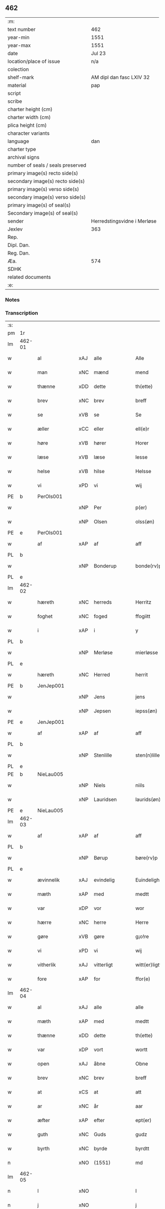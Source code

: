 ** 462

| :m:                               |                             |
| text number                       | 462                         |
| year-min                          | 1551                        |
| year-max                          | 1551                        |
| date                              | Jul 23                      |
| location/place of issue           | n/a                         |
| colection                         |                             |
| shelf-mark                        | AM dipl dan fasc LXIV 32    |
| material                          | pap                         |
| script                            |                             |
| scribe                            |                             |
| charter height (cm)               |                             |
| charter width (cm)                |                             |
| plica height (cm)                 |                             |
| character variants                |                             |
| language                          | dan                         |
| charter type                      |                             |
| archival signs                    |                             |
| number of seals / seals preserved |                             |
| primary image(s) recto side(s)    |                             |
| secondary image(s) recto side(s)  |                             |
| primary image(s) verso side(s)    |                             |
| secondary image(s) verso side(s)  |                             |
| primary image(s) of seal(s)       |                             |
| Secondary image(s) of seal(s)     |                             |
| sender                            | Herredstingsvidne i Merløse |
| Jexlev                            | 363                         |
| Rep.                              |                             |
| Dipl. Dan.                        |                             |
| Reg. Dan.                         |                             |
| Æa.                               | 574                         |
| SDHK                              |                             |
| related documents                 |                             |
| :e:                               |                             |

*** Notes


*** Transcription
| :s: |        |                |     |               |   |                     |                    |   |   |   |   |         |   |   |    |               |
| pm  | 1r     |                |     |               |   |                     |                    |   |   |   |   |         |   |   |    |               |
| lm  | 462-01 |                |     |               |   |                     |                    |   |   |   |   |         |   |   |    |               |
| w   |        | al             | xAJ | alle          |   | Alle                | Alle               |   |   |   |   | dan     |   |   |    |        462-01 |
| w   |        | man            | xNC | mænd          |   | mend                | mend               |   |   |   |   | dan     |   |   |    |        462-01 |
| w   |        | thænne         | xDD | dette         |   | th(ette)            | thꝫͤ                |   |   |   |   | dan     |   |   |    |        462-01 |
| w   |        | brev           | xNC | brev          |   | breff               | bꝛeff              |   |   |   |   | dan     |   |   |    |        462-01 |
| w   |        | se             | xVB | se            |   | Se                  | e                 |   |   |   |   | dan     |   |   |    |        462-01 |
| w   |        | æller          | xCC | eller         |   | ell(e)r             | ell̅ꝛ               |   |   |   |   | dan     |   |   |    |        462-01 |
| w   |        | høre           | xVB | hører         |   | Horer               | Hoꝛeꝛ              |   |   |   |   | dan     |   |   |    |        462-01 |
| w   |        | læse           | xVB | læse          |   | lesse               | leſſe              |   |   |   |   | dan     |   |   |    |        462-01 |
| w   |        | helse          | xVB | hilse         |   | Helsse              | Helſſe             |   |   |   |   | dan     |   |   |    |        462-01 |
| w   |        | vi             | xPD | vi            |   | wij                 | wij                |   |   |   |   | dan     |   |   |    |        462-01 |
| PE  | b      | PerOls001      |     |               |   |                     |                    |   |   |   |   |         |   |   |    |               |
| w   |        |                | xNP | Per           |   | p(er)               | p̲                  |   |   |   |   | dan     |   |   |    |        462-01 |
| w   |        |                | xNP | Olsen         |   | olss(øn)            | olſ               |   |   |   |   | dan     |   |   |    |        462-01 |
| PE  | e      | PerOls001      |     |               |   |                     |                    |   |   |   |   |         |   |   |    |               |
| w   |        | af             | xAP | af            |   | aff                 | aff                |   |   |   |   | dan     |   |   |    |        462-01 |
| PL  | b      |                |     |               |   |                     |                    |   |   |   |   |         |   |   |    |               |
| w   |        |                | xNP | Bonderup      |   | bonde(rv)p          | bondeͮp             |   |   |   |   | dan     |   |   |    |        462-01 |
| PL  | e      |                |     |               |   |                     |                    |   |   |   |   |         |   |   |    |               |
| lm  | 462-02 |                |     |               |   |                     |                    |   |   |   |   |         |   |   |    |               |
| w   |        | hæreth         | xNC | herreds       |   | Herritz             | Heꝛꝛitz            |   |   |   |   | dan     |   |   |    |        462-02 |
| w   |        | foghet         | xNC | foged         |   | ffogiitt            | ffogiitt           |   |   |   |   | dan     |   |   |    |        462-02 |
| w   |        | i              | xAP | i             |   | y                   | ÿ                  |   |   |   |   | dan     |   |   |    |        462-02 |
| PL  | b      |                |     |               |   |                     |                    |   |   |   |   |         |   |   |    |               |
| w   |        |                | xNP | Merløse       |   | mierløsse           | mieꝛløſſe          |   |   |   |   | dan     |   |   |    |        462-02 |
| PL  | e      |                |     |               |   |                     |                    |   |   |   |   |         |   |   |    |               |
| w   |        | hæreth         | xNC | Herred        |   | herrit              | heꝛꝛit             |   |   |   |   | dan     |   |   |    |        462-02 |
| PE  | b      | JenJep001      |     |               |   |                     |                    |   |   |   |   |         |   |   |    |               |
| w   |        |                | xNP | Jens          |   | jens                | jen               |   |   |   |   | dan     |   |   |    |        462-02 |
| w   |        |                | xNP | Jepsen        |   | iepss(øn)           | ıepſ              |   |   |   |   | dan     |   |   |    |        462-02 |
| PE  | e      | JenJep001      |     |               |   |                     |                    |   |   |   |   |         |   |   |    |               |
| w   |        | af             | xAP | af            |   | aff                 | aff                |   |   |   |   | dan     |   |   |    |        462-02 |
| PL  | b      |                |     |               |   |                     |                    |   |   |   |   |         |   |   |    |               |
| w   |        |                | xNP | Stenlille     |   | sten(n)lille        | ſten̅lille          |   |   |   |   | dan     |   |   |    |        462-02 |
| PL  | e      |                |     |               |   |                     |                    |   |   |   |   |         |   |   |    |               |
| PE  | b      | NieLau005      |     |               |   |                     |                    |   |   |   |   |         |   |   |    |               |
| w   |        |                | xNP | Niels         |   | niils               | niil              |   |   |   |   | dan     |   |   |    |        462-02 |
| w   |        |                | xNP | Lauridsen     |   | laurids(øn)         | laŭꝛıd            |   |   |   |   | dan     |   |   |    |        462-02 |
| PE  | e      | NieLau005      |     |               |   |                     |                    |   |   |   |   |         |   |   |    |               |
| lm  | 462-03 |                |     |               |   |                     |                    |   |   |   |   |         |   |   |    |               |
| w   |        | af             | xAP | af            |   | aff                 | aff                |   |   |   |   | dan     |   |   |    |        462-03 |
| PL  | b      |                |     |               |   |                     |                    |   |   |   |   |         |   |   |    |               |
| w   |        |                | xNP | Børup         |   | børe(rv)p           | bøꝛeͮp              |   |   |   |   | dan     |   |   |    |        462-03 |
| PL  | e      |                |     |               |   |                     |                    |   |   |   |   |         |   |   |    |               |
| w   |        | ævinnelik      | xAJ | evindelig     |   | Euindeligh          | Eŭindeligh         |   |   |   |   | dan     |   |   |    |        462-03 |
| w   |        | mæth           | xAP | med           |   | medtt               | medtt              |   |   |   |   | dan     |   |   |    |        462-03 |
| w   |        | var            | xDP | vor           |   | wor                 | woꝛ                |   |   |   |   | dan     |   |   |    |        462-03 |
| w   |        | hærre          | xNC | herre         |   | Herre               | Heꝛꝛe              |   |   |   |   | dan     |   |   |    |        462-03 |
| w   |        | gøre           | xVB | gøre          |   | g¡o!re              | goꝛe               |   |   |   |   | dan     |   |   |    |        462-03 |
| w   |        | vi             | xPD | vi            |   | wij                 | wij                |   |   |   |   | dan     |   |   |    |        462-03 |
| w   |        | vitherlik      | xAJ | vitterligt    |   | witt(er)ligtt       | wıttlıgtt         |   |   |   |   | dan     |   |   |    |        462-03 |
| w   |        | fore           | xAP | for           |   | ffor(e)             | ffoꝛ              |   |   |   |   | dan     |   |   |    |        462-03 |
| lm  | 462-04 |                |     |               |   |                     |                    |   |   |   |   |         |   |   |    |               |
| w   |        | al             | xAJ | alle          |   | alle                | alle               |   |   |   |   | dan     |   |   |    |        462-04 |
| w   |        | mæth           | xAP | med           |   | medtt               | medtt              |   |   |   |   | dan     |   |   |    |        462-04 |
| w   |        | thænne         | xDD | dette         |   | th(ette)            | thꝫͤ                |   |   |   |   | dan     |   |   |    |        462-04 |
| w   |        | var            | xDP | vort          |   | wortt               | woꝛtt              |   |   |   |   | dan     |   |   |    |        462-04 |
| w   |        | open           | xAJ | åbne          |   | Obne                | Obne               |   |   |   |   | dan     |   |   |    |        462-04 |
| w   |        | brev           | xNC | brev          |   | breff               | bꝛeff              |   |   |   |   | dan     |   |   |    |        462-04 |
| w   |        | at             | xCS | at            |   | att                 | att                |   |   |   |   | dan     |   |   |    |        462-04 |
| w   |        | ar             | xNC | år            |   | aar                 | aaꝛ                |   |   |   |   | dan     |   |   |    |        462-04 |
| w   |        | æfter          | xAP | efter         |   | ept(er)             | ept               |   |   |   |   | dan     |   |   |    |        462-04 |
| w   |        | guth           | xNC | Guds          |   | gudz                | gŭdz               |   |   |   |   | dan     |   |   |    |        462-04 |
| w   |        | byrth          | xNC | byrde         |   | byrdtt              | bÿꝛdtt             |   |   |   |   | dan     |   |   |    |        462-04 |
| n   |        |                | xNO | (1551)        |   | md                  | md                 |   |   |   |   | dan     |   |   |    |        462-04 |
| lm  | 462-05 |                |     |               |   |                     |                    |   |   |   |   |         |   |   |    |               |
| n   |        | l              | xNO |               |   | l                   | l                  |   |   |   |   | dan     |   |   |    |        462-05 |
| n   |        | j              | xNO |               |   | j                   | j                  |   |   |   |   | dan     |   |   |    |        462-05 |
| w   |        | thæn           | xAT | den           |   | thenn(n)            | thenn̅              |   |   |   |   | dan     |   |   |    |        462-05 |
| w   |        | thorsdagh      | xNC | torsdag       |   | tors dag            | toꝛ dag           |   |   |   |   | dan     |   |   |    |        462-05 |
| w   |        | næst           | xAV | næst          |   | nest                | neſt               |   |   |   |   | dan     |   |   |    |        462-05 |
| w   |        | æfter          | xAP | efter         |   | ept(er)             | ept               |   |   |   |   | dan     |   |   |    |        462-05 |
| w   |        |                | xNP | Maria         |   | maria               | maꝛia              |   |   |   |   | lat/dan |   |   |    |        462-05 |
| w   |        |                | xNP | Magdelena     |   | magdalena           | magdalena          |   |   |   |   | lat/dan |   |   |    |        462-05 |
| w   |        | dagh           | xNC | dag           |   | dagh                | dagh               |   |   |   |   | dan     |   |   |    |        462-05 |
| w   |        | være           | xVB | var           |   | wor                 | woꝛ                |   |   |   |   | dan     |   |   |    |        462-05 |
| w   |        | skikke         | xVB | skikket       |   | skicked             | ſkıcked            |   |   |   |   | dan     |   |   |    |        462-05 |
| lm  | 462-06 |                |     |               |   |                     |                    |   |   |   |   |         |   |   |    |               |
| w   |        | fore           | xAP | for           |   | ffor(e)             | ffoꝛ              |   |   |   |   | dan     |   |   |    |        462-06 |
| w   |        | vi             | xPD | os            |   | os                  | o                 |   |   |   |   | dan     |   |   |    |        462-06 |
| w   |        | ok             | xCC | og            |   | och                 | och                |   |   |   |   | dan     |   |   |    |        462-06 |
| w   |        | mang           | xAJ | mange         |   | manghe              | manghe             |   |   |   |   | dan     |   |   |    |        462-06 |
| w   |        | dandeman       | xNC | dannemænd     |   | da(n)ne mendtt      | da̅ne mendtt        |   |   |   |   | dan     |   |   |    |        462-06 |
| w   |        | flere          | xAJ | flere         |   | ffler(e)            | ffleꝛ             |   |   |   |   | dan     |   |   |    |        462-06 |
| w   |        | upa            | xAP | på            |   | paa                 | paa                |   |   |   |   | dan     |   |   |    |        462-06 |
| w   |        | fornævnd       | xAJ | fornævnte     |   | ffor(nefnde)        | ffoꝛᷠͤ               |   |   |   |   | dan     |   |   |    |        462-06 |
| w   |        | thing          | xNC | ting          |   | tingh               | tingh              |   |   |   |   | dan     |   |   |    |        462-06 |
| w   |        | beskethen      | xAJ | beskeden      |   | ⸠besken(n)⸡         | ⸠beſken̅⸡           |   |   |   |   | dan     |   |   |    |        462-06 |
| lm  | 462-07 |                |     |               |   |                     |                    |   |   |   |   |         |   |   |    |               |
| w   |        | vælfornumstigh | xAJ | velfornumstig |   | wæll⸠0⸡ffornumstigh | wæll⸠0⸡ffornŭmﬅigh |   |   |   |   | dan     |   |   |    |        462-07 |
| w   |        | sven           | xNC | svend         |   | Sue⟨n⟩dtt           | ue⟨n⟩dtt          |   |   |   |   | dan     |   |   |    |        462-07 |
| PE  | b      | BenFyn001      |     |               |   |                     |                    |   |   |   |   |         |   |   |    |               |
| w   |        |                | xNP | Bent          |   | bentt               | bentt              |   |   |   |   | dan     |   |   |    |        462-07 |
| w   |        |                | xNP | Fynbo         |   | ffønboo             | ffønboo            |   |   |   |   | dan     |   |   |    |        462-07 |
| PE  | e      | BenFyn001      |     |               |   |                     |                    |   |   |   |   |         |   |   |    |               |
| w   |        | foghet         | xNC | foged         |   | ffoghitt            | ffoghitt           |   |   |   |   | dan     |   |   |    |        462-07 |
| w   |        | til            | xAP | til           |   | till                | till               |   |   |   |   | dan     |   |   |    |        462-07 |
| w   |        |                | xNP | Clara         |   | klar(e)             | klaꝛ              |   |   |   |   | dan     |   |   |    |        462-07 |
| lm  | 462-08 |                |     |               |   |                     |                    |   |   |   |   |         |   |   |    |               |
| w   |        | kloster        | xNC | kloster       |   | klost(er)           | kloſt             |   |   |   |   | dan     |   |   |    |        462-08 |
| w   |        | i              | xAP | i             |   | y                   | ÿ                  |   |   |   |   | dan     |   |   |    |        462-08 |
| PL  | b      |                |     |               |   |                     |                    |   |   |   |   |         |   |   |    |               |
| w   |        |                | xNP | Roskilde      |   | Roskiille           | Roſkiille          |   |   |   |   | dan     |   |   |    |        462-08 |
| PL  | e      |                |     |               |   |                     |                    |   |   |   |   |         |   |   |    |               |
| w   |        | innen          | xAP | inden         |   | inden(n)            | inden̅              |   |   |   |   | dan     |   |   |    |        462-08 |
| w   |        | thing          | xNC | tinge         |   | Tinghe              | Tinghe             |   |   |   |   | dan     |   |   |    |        462-08 |
| w   |        | ok             | xCC | og            |   | ⸠och⸡               | ⸠och⸡              |   |   |   |   | dan     |   |   |    |        462-08 |
| w   |        | mæth           | xAP | med           |   | medtt               | medtt              |   |   |   |   | dan     |   |   |    |        462-08 |
| w   |        | thænne         | xDD | disse         |   | thesse              | theſſe             |   |   |   |   | dan     |   |   |    |        462-08 |
| w   |        | æfterskrive    | xVB | efterskrevne  |   | ept(erscreffne)     | eptᷠͤ               |   |   |   |   | dan     |   |   |    |        462-08 |
| w   |        | vitne          | xVB | vidne         |   | widne               | wıdne              |   |   |   |   | dan     |   |   |    |        462-08 |
| lm  | 462-09 |                |     |               |   |                     |                    |   |   |   |   |         |   |   |    |               |
| w   |        | sum            | xRP | som           |   | Som(m)              | om̅                |   |   |   |   | dan     |   |   |    |        462-09 |
| w   |        | være           | xVB | var           |   | wor                 | woꝛ                |   |   |   |   | dan     |   |   |    |        462-09 |
| w   |        | fyrst          | xAJ | først         |   | først               | føꝛſt              |   |   |   |   | dan     |   |   |    |        462-09 |
| w   |        | beskethen      | xAJ | beskeden      |   | beskenn(n)          | beſkenn̅            |   |   |   |   | dan     |   |   |    |        462-09 |
| w   |        | man            | xNC | mand          |   | mand                | mand               |   |   |   |   | dan     |   |   |    |        462-09 |
| PE  | b      | OluKle001      |     |               |   |                     |                    |   |   |   |   |         |   |   |    |               |
| w   |        |                | xNP | Oluf          |   | oluff               | oluff              |   |   |   |   | dan     |   |   |    |        462-09 |
| w   |        |                | xNP | Klementsen    |   | klemedttss(øn)      | klemedttſ         |   |   |   |   | dan     |   |   |    |        462-09 |
| PE  | e      | OluKle001      |     |               |   |                     |                    |   |   |   |   |         |   |   |    |               |
| w   |        | i              | xAP | i             |   | y                   | ÿ                  |   |   |   |   | dan     |   |   |    |        462-09 |
| PL  | b      |                |     |               |   |                     |                    |   |   |   |   |         |   |   |    |               |
| w   |        |                | xNP | Hillerup      |   | Hille(rv)p          | Hilleͮp             |   |   |   |   | dan     |   |   |    |        462-09 |
| PL  | e      |                |     |               |   |                     |                    |   |   |   |   |         |   |   |    |               |
| lm  | 462-10 |                |     |               |   |                     |                    |   |   |   |   |         |   |   |    |               |
| w   |        | fram           | xAV | frm           |   | ffrem(m)            | ffꝛem̅              |   |   |   |   | dan     |   |   |    |        462-10 |
| w   |        | gange          | xVB | gik           |   | gick                | gick               |   |   |   |   | dan     |   |   |    |        462-10 |
| w   |        | upa            | xAP | på            |   | paa                 | paa                |   |   |   |   | dan     |   |   |    |        462-10 |
| PL  | b      |                |     |               |   |                     |                    |   |   |   |   |         |   |   |    |               |
| w   |        |                | xNP | Merløse       |   | mierløsse           | mieꝛløe           |   |   |   |   | dan     |   |   |    |        462-10 |
| PL  | e      |                |     |               |   |                     |                    |   |   |   |   |         |   |   |    |               |
| w   |        | hæreth         | xNC | herreds       |   | herritz             | heꝛꝛitz            |   |   |   |   | dan     |   |   |    |        462-10 |
| w   |        | thing          | xNC | ting          |   | Tingh               | Tingh              |   |   |   |   | dan     |   |   |    |        462-10 |
| w   |        | ok             | xCC | og            |   | och                 | och                |   |   |   |   | dan     |   |   |    |        462-10 |
| w   |        | bithje         | xVB | bad           |   | badet               | badet              |   |   |   |   | dan     |   |   |    |        462-10 |
| w   |        | sik            | xPD | sig           |   | ßigh                | ßigh               |   |   |   |   | dan     |   |   |    |        462-10 |
| w   |        | guth           | xNC | Gud           |   | gudtt               | gŭdtt              |   |   |   |   | dan     |   |   |    |        462-10 |
| w   |        | til            | xAP | til           |   | till                | till               |   |   |   |   | dan     |   |   |    |        462-10 |
| lm  | 462-11 |                |     |               |   |                     |                    |   |   |   |   |         |   |   |    |               |
| w   |        | hjalp          | xNC | hjælpe        |   | Hielpe              | Hielpe             |   |   |   |   | dan     |   |   |    |        462-11 |
| w   |        | ok             | xCC | og            |   | och                 | och                |   |   |   |   | dan     |   |   |    |        462-11 |
| w   |        | hul            | xAJ | huld          |   | Huldtt              | Hŭldtt             |   |   |   |   | dan     |   |   |    |        462-11 |
| w   |        | at             | xIM | at            |   | att                 | att                |   |   |   |   | dan     |   |   |    |        462-11 |
| w   |        | varthe         | xVB | vorde         |   | worde               | woꝛde              |   |   |   |   | dan     |   |   |    |        462-11 |
| w   |        | at             | xIM | at            |   | att                 | att                |   |   |   |   | dan     |   |   |    |        462-11 |
| w   |        | han            | xPD | ham           |   | Hanom(m)            | Hanom̅              |   |   |   |   | dan     |   |   |    |        462-11 |
| w   |        | minne          | xVB | mindes        |   | mint(is)            | mintꝭ              |   |   |   |   | dan     |   |   |    |        462-11 |
| w   |        | i              | xAP | i             |   | y                   | ÿ                  |   |   |   |   | dan     |   |   |    |        462-11 |
| w   |        | ful            | xAJ | fulde         |   | ffulde              | ffŭlde             |   |   |   |   | dan     |   |   |    |        462-11 |
| n   |        |                | xNA | 32            |   | xxxvj               | xxxvj              |   |   |   |   | dan     |   |   |    |        462-11 |
| lm  | 462-12 |                |     |               |   |                     |                    |   |   |   |   |         |   |   |    |               |
| w   |        | ar             | xNC | år            |   | aar                 | aaꝛ                |   |   |   |   | dan     |   |   |    |        462-12 |
| w   |        | thæn           | xPD | de            |   | thhe                | thhe               |   |   |   |   | dan     |   |   |    |        462-12 |
| w   |        | hogge          | xVB | hugge         |   | Hugghe              | Hŭgghe             |   |   |   |   | dan     |   |   |    |        462-12 |
| w   |        | upa            | xAP | på            |   | paa                 | paa                |   |   |   |   | dan     |   |   |    |        462-12 |
| PL  | b      |                |     |               |   |                     |                    |   |   |   |   |         |   |   |    |               |
| w   |        |                | xNP | Spåne         |   | spanne              | ſpanne             |   |   |   |   | dan     |   |   |    |        462-12 |
| w   |        |                | xNP | Bjerg         |   | byergh              | byeꝛgh             |   |   |   |   | dan     |   |   |    |        462-12 |
| PL  | e      |                |     |               |   |                     |                    |   |   |   |   |         |   |   |    |               |
| w   |        | ok             | xCC | og            |   | och                 | och                |   |   |   |   | dan     |   |   |    |        462-12 |
| PL  | b      |                |     |               |   |                     |                    |   |   |   |   |         |   |   |    |               |
| w   |        |                | xNP | Spåne         |   | spanne              | ſpanne             |   |   |   |   | dan     |   |   |    |        462-12 |
| w   |        |                | xNP | Bjergs        |   | berg(is)            | beꝛgꝭ              |   |   |   |   | dan     |   |   |    |        462-12 |
| w   |        | fang           | xNC | fang          |   | ffangh              | ffangh             |   |   |   |   | dan     |   |   |    |        462-12 |
| PL  | e      |                |     |               |   |                     |                    |   |   |   |   |         |   |   |    |               |
| w   |        | til            | xAP | til           |   | till                | till               |   |   |   |   | dan     |   |   |    |        462-12 |
| lm  | 462-13 |                |     |               |   |                     |                    |   |   |   |   |         |   |   |    |               |
| PL  | b      |                |     |               |   |                     |                    |   |   |   |   |         |   |   |    |               |
| w   |        |                | xNP | Mølle         |   | mølle               | mølle              |   |   |   |   | dan     |   |   |    |        462-13 |
| w   |        |                | xNP | Borup         |   | borup               | boꝛŭp              |   |   |   |   | dan     |   |   |    |        462-13 |
| PL  | e      |                |     |               |   |                     |                    |   |   |   |   |         |   |   |    |               |
| w   |        | ok             | xCC | og            |   | och                 | och                |   |   |   |   | dan     |   |   |    |        462-13 |
| w   |        | upa            | xAP | på            |   | paa                 | paa                |   |   |   |   | dan     |   |   |    |        462-13 |
| PL  | b      |                |     |               |   |                     |                    |   |   |   |   |         |   |   |    |               |
| w   |        |                | xNP | Nolle         |   | nolle               | nolle              |   |   |   |   | dan     |   |   |    |        462-13 |
| w   |        |                | xNP | Tocke jorder  |   | Tocke iorder        | Tocke ıoꝛdeꝛ       |   |   |   |   | dan     |   |   |    |        462-13 |
| PL  | e      |                |     |               |   |                     |                    |   |   |   |   |         |   |   |    |               |
| w   |        | thær           | xAV | der           |   | th(er)              | th                |   |   |   |   | dan     |   |   |    |        462-13 |
| w   |        | um             | xAV | om            |   | om(m)               | om̅                 |   |   |   |   | dan     |   |   |    |        462-13 |
| w   |        | kring          | xAV | kring         |   | kryngh              | kꝛÿngh             |   |   |   |   | dan     |   |   |    |        462-13 |
| w   |        | ok             | xCC | og            |   | och                 | och                |   |   |   |   | dan     |   |   |    |        462-13 |
| w   |        | ænge           | xPD | ingen         |   | i(n)nghe            | ı̅nghe              |   |   |   |   | dan     |   |   |    |        462-13 |
| lm  | 462-14 |                |     |               |   |                     |                    |   |   |   |   |         |   |   |    |               |
| w   |        | formene        | xVB | formente      |   | fformenthe          | ffoꝛmenthe         |   |   |   |   | dan     |   |   |    |        462-14 |
| w   |        | thæn           | xPD | dem           |   | thennom(m)          | thennom̅            |   |   |   |   | dan     |   |   |    |        462-14 |
| w   |        | thær           | xAV | der           |   | th(er)              | th                |   |   |   |   | dan     |   |   |    |        462-14 |
| w   |        | at             | xIM | at            |   | att                 | att                |   |   |   |   | dan     |   |   |    |        462-14 |
| w   |        | hogge          | xVB | hugge         |   | Hugghe              | Hŭgghe             |   |   |   |   | dan     |   |   |    |        462-14 |
| w   |        | mæthen         | xCC | men           |   | menn(n)             | menn̅               |   |   |   |   | dan     |   |   |    |        462-14 |
| w   |        | hælder         | xAV | heller        |   | Heller              | Helleꝛ             |   |   |   |   | dan     |   |   |    |        462-14 |
| w   |        | thæn           | xPD | de            |   | the                 | the                |   |   |   |   | dan     |   |   |    |        462-14 |
| w   |        | hogge          | xVB | hugge         |   | Hugghe              | Hŭgghe             |   |   |   |   | dan     |   |   |    |        462-14 |
| w   |        | thæn           | xPD | det           |   | th(et)              | thꝫ                |   |   |   |   | dan     |   |   |    |        462-14 |
| lm  | 462-15 |                |     |               |   |                     |                    |   |   |   |   |         |   |   |    |               |
| w   |        | mæth           | xAP | med           |   | m(et)               | mꝫ                 |   |   |   |   | dan     |   |   |    |        462-15 |
| w   |        | ræt            | xNC | rette         |   | rette               | ꝛette              |   |   |   |   | dan     |   |   |    |        462-15 |
| w   |        | æller          | xCC | eller         |   | ell(e)r             | ell̅ꝛ               |   |   |   |   | dan     |   |   |    |        462-15 |
| w   |        | uræt           | xNC | urette        |   | wrette              | wrette             |   |   |   |   | dan     |   |   |    |        462-15 |
| w   |        | thær           | xAV | der           |   | th(er)              | th                |   |   |   |   | dan     |   |   |    |        462-15 |
| w   |        | vite           | xVB | vide          |   | wide                | wide               |   |   |   |   | dan     |   |   |    |        462-15 |
| w   |        | han            | xPD | han           |   | ha(n)               | ha̅                 |   |   |   |   | dan     |   |   |    |        462-15 |
| w   |        | ænge           | xPD | intet         |   | inth(et)            | inthꝫ              |   |   |   |   | dan     |   |   |    |        462-15 |
| w   |        | af             | xAV | af            |   | aff                 | aff                |   |   |   |   | dan     |   |   |    |        462-15 |
| w   |        | ok             | xCC | og            |   | och                 | och                |   |   |   |   | dan     |   |   |    |        462-15 |
| w   |        | tha            | xAV | da            |   | da                  | da                 |   |   |   |   | dan     |   |   |    |        462-15 |
| w   |        | sæghje         | xVB | sagde         |   | sagde               | ſagde              |   |   |   |   | dan     |   |   |    |        462-15 |
| w   |        | fornævnd       | xAJ | fornævnte     |   | for(nefnde)         | foꝛͩͤ                |   |   |   |   | dan     |   |   |    |        462-15 |
| PE  | b      | OluKle001      |     |               |   |                     |                    |   |   |   |   |         |   |   |    |               |
| w   |        |                | xNP | Oluf          |   | oluff               | oluff              |   |   |   |   | dan     |   |   |    |        462-15 |
| lm  | 462-16 |                |     |               |   |                     |                    |   |   |   |   |         |   |   |    |               |
| w   |        |                | xNP | Klemmentsen   |   | klemedss(øn)        | klemedſ           |   |   |   |   | dan     |   |   |    |        462-16 |
| PE  | e      | OluKle001      |     |               |   |                     |                    |   |   |   |   |         |   |   |    |               |
| w   |        | at             | xCS | at            |   | att                 | att                |   |   |   |   | dan     |   |   |    |        462-16 |
| w   |        | hand           | xNC | han           |   | Hand                | Hand               |   |   |   |   | dan     |   |   |    |        462-16 |
| w   |        | vite           | xVB | vidste        |   | wiste               | wiſte              |   |   |   |   | dan     |   |   |    |        462-16 |
| w   |        | ænge           | xPD | intet         |   | inthed              | ınthed             |   |   |   |   | dan     |   |   |    |        462-16 |
| w   |        | af             | xAP | af            |   | aff                 | aff                |   |   |   |   | dan     |   |   |    |        462-16 |
| w   |        | mylne          | xNC | mølle         |   | mølle               | mølle              |   |   |   |   | dan     |   |   |    |        462-16 |
| w   |        | ænge           | xPD | engen         |   | Eenghen(n)          | Eenghen̅            |   |   |   |   | dan     |   |   |    |        462-16 |
| w   |        | at             | xCS | at            |   | att                 | att                |   |   |   |   | dan     |   |   |    |        462-16 |
| w   |        | sæghje         | xVB | sige          |   | ssiie               | iie               |   |   |   |   | dan     |   |   |    |        462-16 |
| lm  | 462-17 |                |     |               |   |                     |                    |   |   |   |   |         |   |   |    |               |
| w   |        | thær           | xAV | der           |   | dær                 | dæꝛ                |   |   |   |   | dan     |   |   |    |        462-17 |
| w   |        | næst           | xAV | næst          |   | nest                | neſt               |   |   |   |   | dan     |   |   |    |        462-17 |
| w   |        | fram           | xAV | frem          |   | ffrem(m)            | ffꝛem̅              |   |   |   |   | dan     |   |   |    |        462-17 |
| w   |        | gange          | xVB | gik           |   | gick                | gick               |   |   |   |   | dan     |   |   |    |        462-17 |
| w   |        | beskethen      | xAJ | beskeden      |   | besken(n)           | beſken̅             |   |   |   |   | dan     |   |   |    |        462-17 |
| w   |        | man            | xNC | mand          |   | mandtt              | mandtt             |   |   |   |   | dan     |   |   |    |        462-17 |
| PE  | b      | HenNie001      |     |               |   |                     |                    |   |   |   |   |         |   |   |    |               |
| w   |        |                | xNP | Henning       |   | heni(n)gh           | heni̅gh             |   |   |   |   | dan     |   |   |    |        462-17 |
| w   |        |                | xNP | Nielsen       |   | nielss(øn)          | nielſ             |   |   |   |   | dan     |   |   |    |        462-17 |
| PE  | e      | HenNie001      |     |               |   |                     |                    |   |   |   |   |         |   |   |    |               |
| w   |        | af             | xAP | af            |   | aff                 | aff                |   |   |   |   | dan     |   |   |    |        462-17 |
| PL  | b      |                |     |               |   |                     |                    |   |   |   |   |         |   |   |    |               |
| w   |        |                | xNP | Ågerup        |   | aage(rv)p           | aageͮp              |   |   |   |   | dan     |   |   |    |        462-17 |
| PL  | e      |                |     |               |   |                     |                    |   |   |   |   |         |   |   |    |               |
| lm  | 462-18 |                |     |               |   |                     |                    |   |   |   |   |         |   |   |    |               |
| w   |        | ok             | xCC | og            |   | och                 | och                |   |   |   |   | dan     |   |   |    |        462-18 |
| w   |        | bithje         | xVB | bad           |   | bad                 | bad                |   |   |   |   | dan     |   |   |    |        462-18 |
| w   |        | sik            | xPD | sig           |   | ßiigh               | ßiigh              |   |   |   |   | dan     |   |   |    |        462-18 |
| w   |        | guth           | xNC | Gud           |   | gudtt               | gŭdtt              |   |   |   |   | dan     |   |   |    |        462-18 |
| w   |        | til            | xAP | til           |   | Till                | Till               |   |   |   |   | dan     |   |   |    |        462-18 |
| w   |        | hjalp          | xNC | hjælpe        |   | Hielpe              | Hielpe             |   |   |   |   | dan     |   |   |    |        462-18 |
| w   |        | ok             | xCC | og            |   | och                 | och                |   |   |   |   | dan     |   |   |    |        462-18 |
| w   |        | hul            | xAJ | huldt         |   | Hulldtt             | Hŭlldtt            |   |   |   |   | dan     |   |   |    |        462-18 |
| w   |        | at             | xIM | at            |   | att                 | att                |   |   |   |   | dan     |   |   |    |        462-18 |
| w   |        | varthe         | xVB | vorde         |   | worde               | woꝛde              |   |   |   |   | dan     |   |   |    |        462-18 |
| w   |        | at             | xIM | at            |   | att                 | att                |   |   |   |   | dan     |   |   |    |        462-18 |
| lm  | 462-19 |                |     |               |   |                     |                    |   |   |   |   |         |   |   |    |               |
| w   |        | han            | xPD | ham           |   | ha(m)               | haͫ                 |   |   |   |   | dan     |   |   |    |        462-19 |
| w   |        | minne          | xVB | mindes        |   | mint(is)            | mintꝭ              |   |   |   |   | dan     |   |   |    |        462-19 |
| w   |        | i              | xAP | i             |   | y                   | ÿ                  |   |   |   |   | dan     |   |   |    |        462-19 |
| w   |        | ful            | xAJ | fulde         |   | ffulldhe            | ffŭlldhe           |   |   |   |   | dan     |   |   |    |        462-19 |
| n   |        |                | xNA | 25            |   | xxv                 | xxv                |   |   |   |   | dan     |   |   |    |        462-19 |
| w   |        | ar             | xNC | år            |   | aar                 | aaꝛ                |   |   |   |   | dan     |   |   |    |        462-19 |
| w   |        | sithen         | xAV | siden         |   | ßydhen(n)           | ßydhen̅             |   |   |   |   | dan     |   |   |    |        462-19 |
| w   |        | thær           | xAV | der           |   | der                 | deꝛ                |   |   |   |   | dan     |   |   |    |        462-19 |
| w   |        | han            | xPD | han           |   | Hand                | Hand               |   |   |   |   | dan     |   |   |    |        462-19 |
| w   |        | bo             | xVB | både          |   | bode                | bode               |   |   |   |   | dan     |   |   |    |        462-19 |
| w   |        | i              | xAP | i             |   | y                   | ÿ                  |   |   |   |   | dan     |   |   |    |        462-19 |
| w   |        | fornævnd       | xAJ | fornævnte     |   | ffor(nefnde)        | ffoꝛͩͤ               |   |   |   |   | dan     |   |   |    |        462-19 |
| PL  | b      |                |     |               |   |                     |                    |   |   |   |   |         |   |   |    |               |
| w   |        |                | xNP | Mølle         |   | mølle               | mølle              |   |   |   |   | dan     |   |   |    |        462-19 |
| lm  | 462-20 |                |     |               |   |                     |                    |   |   |   |   |         |   |   |    |               |
| w   |        |                | xNP | Borup         |   | borrup              | boꝛꝛŭp             |   |   |   |   | dan     |   |   |    |        462-20 |
| PL  | e      |                |     |               |   |                     |                    |   |   |   |   |         |   |   |    |               |
| w   |        | tha            | xAV | da            |   | da                  | da                 |   |   |   |   | dan     |   |   |    |        462-20 |
| w   |        | hogge          | xVB | hugge         |   | hugghe              | hugghe             |   |   |   |   | dan     |   |   |    |        462-20 |
| w   |        | thæn           | xPD | de            |   | de                  | de                 |   |   |   |   | dan     |   |   |    |        462-20 |
| w   |        | upa            | xAP | på            |   | paa                 | paa                |   |   |   |   | dan     |   |   |    |        462-20 |
| PL  | b      |                |     |               |   |                     |                    |   |   |   |   |         |   |   |    |               |
| w   |        |                | xNP | Spån          |   | ßpaane              | ßpaane             |   |   |   |   | dan     |   |   |    |        462-20 |
| w   |        |                | xNP | Bjerg         |   | biergh              | bieꝛgh             |   |   |   |   | dan     |   |   |    |        462-20 |
| PL  | e      |                |     |               |   |                     |                    |   |   |   |   |         |   |   |    |               |
| w   |        | ok             | xCC | og            |   | och                 | och                |   |   |   |   | dan     |   |   |    |        462-20 |
| PL  | b      |                |     |               |   |                     |                    |   |   |   |   |         |   |   |    |               |
| w   |        |                | xNP | Spåne         |   | spaa(n)ne           | ſpaa̅ne             |   |   |   |   | dan     |   |   |    |        462-20 |
| w   |        |                | xNP | Bjergs        |   | byerg(is)           | byeꝛgꝭ             |   |   |   |   | dan     |   |   |    |        462-20 |
| w   |        | fang           | xNC | fang          |   | ffaangh             | ffaangh            |   |   |   |   | dan     |   |   |    |        462-20 |
| PL  | e      |                |     |               |   |                     |                    |   |   |   |   |         |   |   |    |               |
| lm  | 462-21 |                |     |               |   |                     |                    |   |   |   |   |         |   |   |    |               |
| w   |        | ok             | xCC | og            |   | och                 | och                |   |   |   |   | dan     |   |   |    |        462-21 |
| w   |        | ække           | xPD | ikke          |   | icke                | ıcke               |   |   |   |   | dan     |   |   |    |        462-21 |
| w   |        | vith           | xAJ | videre        |   | vider(e)            | videꝛ             |   |   |   |   | dan     |   |   |    |        462-21 |
| w   |        | upa            | xAP | på            |   | paa                 | paa                |   |   |   |   | dan     |   |   |    |        462-21 |
| w   |        | thænne         | xDD | disse         |   | thesse              | thee              |   |   |   |   | dan     |   |   |    |        462-21 |
| w   |        | fornævnd       | xAJ | fornævnte     |   | ffor(nefnde)        | ffoꝛᷠͤ               |   |   |   |   | dan     |   |   |    |        462-21 |
| w   |        | orth           | xNC | ord           |   | ordtt               | oꝛdtt              |   |   |   |   | dan     |   |   |    |        462-21 |
| w   |        | ok             | xCC | og            |   | och                 | och                |   |   |   |   | dan     |   |   |    |        462-21 |
| w   |        | artikel        | xNC | artikel       |   | arteckel            | aꝛteckel           |   |   |   |   | dan     |   |   |    |        462-21 |
| w   |        | bithje         | xVB | bedes         |   | bed(is)             | be                |   |   |   |   | dan     |   |   |    |        462-21 |
| w   |        | ok             | xCC | og            |   | och                 | och                |   |   |   |   | dan     |   |   |    |        462-21 |
| w   |        | fa             | xVB | fik           |   | ffick               | ffıck              |   |   |   |   | dan     |   |   | =  |        462-21 |
| w   |        | fornævnd       | xAJ | fornævnte     |   | for(nefnde)         | foꝛᷠͤ                |   |   |   |   | dan     |   |   | == |        462-21 |
| lm  | 462-22 |                |     |               |   |                     |                    |   |   |   |   |         |   |   |    |               |
| PE  | b      | BenFyn001      |     |               |   |                     |                    |   |   |   |   |         |   |   |    |               |
| w   |        |                | xNP | Bent          |   | bentt               | bentt              |   |   |   |   | dan     |   |   |    |        462-22 |
| w   |        |                | xNP | Fynbo         |   | ffønboo             | ffønboo            |   |   |   |   | dan     |   |   |    |        462-22 |
| PE  | e      | BenFyn001      |     |               |   |                     |                    |   |   |   |   |         |   |   |    |               |
| w   |        | en             | xAT | et            |   | Ett                 | Ett                |   |   |   |   | dan     |   |   |    |        462-22 |
| w   |        | uvildigh       | xAJ | uvildigt      |   | wuilligtt           | ŭillıgtt          |   |   |   |   | dan     |   |   |    |        462-22 |
| w   |        | thing          | xNC | tings         |   | Tingh(is)           | Tınghꝭ             |   |   |   |   | dan     |   |   |    |        462-22 |
| w   |        | vitne          | xNC | vidne         |   | windne              | windne             |   |   |   |   | dan     |   |   |    |        462-22 |
| w   |        | af             | xAP | af            |   | aff                 | aff                |   |   |   |   | dan     |   |   |    |        462-22 |
| n   |        |                | xNA | 12            |   | xij                 | xij                |   |   |   |   | dan     |   |   |    |        462-22 |
| w   |        | logh+fast      | xAJ | lovfaste      |   | louffaste           | loŭffaſte          |   |   |   |   | dan     |   |   |    |        462-22 |
| lm  | 462-23 |                |     |               |   |                     |                    |   |   |   |   |         |   |   |    |               |
| w   |        | dandeman       | xNC | dannemænd     |   | dann(n)e mend       | dann̅e mend         |   |   |   |   | dan     |   |   |    |        462-23 |
| w   |        | tha            | xAV | da            |   | da                  | da                 |   |   |   |   | dan     |   |   |    |        462-23 |
| w   |        | til            | xAP | til           |   | till                | till               |   |   |   |   | dan     |   |   |    |        462-23 |
| w   |        | mæle           | xVB | mæltes        |   | melt(is)            | meltꝭ              |   |   |   |   | dan     |   |   |    |        462-23 |
| w   |        | beskethen      | xAJ | beskeden      |   | beskenn(n)          | beſkenn̅            |   |   |   |   | dan     |   |   |    |        462-23 |
| w   |        | man            | xNC | mand          |   | mandtt              | mandtt             |   |   |   |   | dan     |   |   |    |        462-23 |
| PE  | b      | LarNie003      |     |               |   |                     |                    |   |   |   |   |         |   |   |    |               |
| w   |        |                | xNP | Lasse         |   | lasse               | laſſe              |   |   |   |   | dan     |   |   |    |        462-23 |
| w   |        |                | xNP | Nielsen       |   | nielss(øn)          | nıelſ             |   |   |   |   | dan     |   |   |    |        462-23 |
| PE  | e      | LarNie003      |     |               |   |                     |                    |   |   |   |   |         |   |   |    |               |
| w   |        | af             | xAP | af            |   | aff                 | aff                |   |   |   |   | dan     |   |   |    |        462-23 |
| PL  | b      |                |     |               |   |                     |                    |   |   |   |   |         |   |   |    |               |
| w   |        |                | xNP | Igelsø        |   | ey¦elssø            | eÿ¦elø            |   |   |   |   | dan     |   |   |    | 462-23—462-24 |
| PL  | e      |                |     |               |   |                     |                    |   |   |   |   |         |   |   |    |               |
| w   |        | til            | xAP | til           |   | till                | till               |   |   |   |   | dan     |   |   |    |        462-24 |
| w   |        | sik            | xPD | sig           |   | Sigh                | igh               |   |   |   |   | dan     |   |   |    |        462-24 |
| w   |        | at             | xIM | at            |   | att                 | att                |   |   |   |   | dan     |   |   |    |        462-24 |
| w   |        | take           | xVB | tag           |   | tagh                | tagh               |   |   |   |   | dan     |   |   |    |        462-24 |
| n   |        |                | xNA | 12            |   | xj                  | xj                 |   |   |   |   | dan     |   |   |    |        462-24 |
| w   |        | dandeman       | xNC | dannemænd     |   | da(n)ne me[ndtt]    | da̅ne me[ndtt]      |   |   |   |   | dan     |   |   |    |        462-24 |
| w   |        | ut             | xAV | ud            |   | [w]dtt              | [w]dtt             |   |   |   |   | dan     |   |   |    |        462-24 |
| w   |        | at             | xIM | at            |   | att                 | att                |   |   |   |   | dan     |   |   |    |        462-24 |
| w   |        | gange          | xVB | gå            |   | gaa                 | gaa                |   |   |   |   | dan     |   |   |    |        462-24 |
| lm  | 462-25 |                |     |               |   |                     |                    |   |   |   |   |         |   |   |    |               |
| w   |        | tha            | xAV | da            |   | ⸠da⸡                | ⸠da⸡               |   |   |   |   | dan     |   |   |    |        462-25 |
| w   |        | ok             | xCC | og            |   | och                 | och                |   |   |   |   | dan     |   |   |    |        462-25 |
| w   |        | vitne          | xVB | vidne         |   | widne               | widne              |   |   |   |   | dan     |   |   |    |        462-25 |
| w   |        | thær           | xAV | der           |   | th(er)              | th                |   |   |   |   | dan     |   |   |    |        462-25 |
| w   |        | um             | xAV | om            |   | om(m)               | om̅                 |   |   |   |   | dan     |   |   |    |        462-25 |
| w   |        | sum            | xRP | som           |   | ßom(m)              | ßom̅                |   |   |   |   | dan     |   |   |    |        462-25 |
| w   |        | være           | xVB | var           |   | vor                 | voꝛ                |   |   |   |   | dan     |   |   |    |        462-25 |
| w   |        | fyrst          | xAJ | først         |   | fførst              | fføꝛſt             |   |   |   |   | dan     |   |   |    |        462-25 |
| w   |        | beskethen      | xAJ | beskeden      |   | [beskenn(n)]        | [beſkenn̅]          |   |   |   |   | dan     |   |   |    |        462-25 |
| w   |        | man            | xNC | mand          |   | mandtt              | mandtt             |   |   |   |   | dan     |   |   |    |        462-25 |
| lm  | 462-26 |                |     |               |   |                     |                    |   |   |   |   |         |   |   |    |               |
| PE  | b      | HanOls001      |     |               |   |                     |                    |   |   |   |   |         |   |   |    |               |
| w   |        |                | xNP | Hans          |   | Hans                | Han               |   |   |   |   | dan     |   |   |    |        462-26 |
| w   |        |                | xNP | Olsen         |   | olss(øn)            | olſ               |   |   |   |   | dan     |   |   |    |        462-26 |
| PE  | e      | HanOls001      |     |               |   |                     |                    |   |   |   |   |         |   |   |    |               |
| w   |        | af             | xAP | af            |   | aff                 | aff                |   |   |   |   | dan     |   |   |    |        462-26 |
| PL  | b      |                |     |               |   |                     |                    |   |   |   |   |         |   |   |    |               |
| w   |        |                | xNP | Jonstrup      |   | ionst(rv)p          | ionſtͮp             |   |   |   |   | dan     |   |   |    |        462-26 |
| PL  | e      |                |     |               |   |                     |                    |   |   |   |   |         |   |   |    |               |
| PE  | b      | PerMad001      |     |               |   |                     |                    |   |   |   |   |         |   |   |    |               |
| w   |        |                | xNP | Per           |   | p(er)               | p̲                  |   |   |   |   | dan     |   |   |    |        462-26 |
| w   |        |                | xNP | Madsen        |   | matze(n)            | matze̅              |   |   |   |   | dan     |   |   |    |        462-26 |
| PE  | e      | PerMad001      |     |               |   |                     |                    |   |   |   |   |         |   |   |    |               |
| w   |        | af             | xAP | af            |   | aff                 | aff                |   |   |   |   | dan     |   |   |    |        462-26 |
| PL  | b      |                |     |               |   |                     |                    |   |   |   |   |         |   |   |    |               |
| w   |        |                | xNP | Uggerløse     |   | vgg(er)løsse        | vggløe           |   |   |   |   | dan     |   |   |    |        462-26 |
| PL  | e      |                |     |               |   |                     |                    |   |   |   |   |         |   |   |    |               |
| PE  | b      | OluJen005      |     |               |   |                     |                    |   |   |   |   |         |   |   |    |               |
| w   |        |                | xNP | Oluf          |   | ol[uff]             | ol[uff]            |   |   |   |   | dan     |   |   |    |        462-26 |
| w   |        |                | xNP | Jensen        |   | [ie]nss(øn)         | [ie]nſ            |   |   |   |   | dan     |   |   |    |        462-26 |
| PE  | e      | OluJen005      |     |               |   |                     |                    |   |   |   |   |         |   |   |    |               |
| w   |        |                | XX  |               |   | 000                 | 000                |   |   |   |   | dan     |   |   |    |        462-26 |
| w   |        | vither         | xAP | ved           |   | vid                 | vid                |   |   |   |   | dan     |   |   |    |        462-26 |
| lm  | 462-27 |                |     |               |   |                     |                    |   |   |   |   |         |   |   |    |               |
| w   |        | bæk            | xNC | bækken        |   | becken(n)           | becken̅             |   |   |   |   | dan     |   |   |    |        462-27 |
| PE  | b      | LarNie003      |     |               |   |                     |                    |   |   |   |   |         |   |   |    |               |
| w   |        |                | xNP | Lasse         |   | lasse               | laſſe              |   |   |   |   | dan     |   |   |    |        462-27 |
| w   |        |                | xNP | Nielsen       |   | nielss(øn)          | nielſ             |   |   |   |   | dan     |   |   |    |        462-27 |
| PE  | e      | LarNie003      |     |               |   |                     |                    |   |   |   |   |         |   |   |    |               |
| w   |        | ibidem         | xAV | ibidem        |   | (ibidem)            | ꝭ                  |   |   |   |   | lat     |   |   |    |        462-27 |
| PE  | b      | SørPal001      |     |               |   |                     |                    |   |   |   |   |         |   |   |    |               |
| w   |        |                | xNP | Søren         |   | Souren(n)           | oŭꝛen̅             |   |   |   |   | dan     |   |   |    |        462-27 |
| w   |        |                | xNP | Palnesen      |   | palness(øn)         | palneſ            |   |   |   |   | dan     |   |   |    |        462-27 |
| PE  | e      | SørPal001      |     |               |   |                     |                    |   |   |   |   |         |   |   |    |               |
| w   |        | af             | xAP | af            |   | aff                 | aff                |   |   |   |   | dan     |   |   |    |        462-27 |
| w   |        |                | XX  |               |   | 0000                | 0000               |   |   |   |   | dan     |   |   |    |        462-27 |
| PE  | b      | JenMad002      |     |               |   |                     |                    |   |   |   |   |         |   |   |    |               |
| w   |        |                | xNP | Jens          |   | iens                | ıen               |   |   |   |   | dan     |   |   |    |        462-27 |
| w   |        |                | xNP | Madsen        |   | matze(n)            | matze̅              |   |   |   |   | dan     |   |   |    |        462-27 |
| PE  | e      | JenMad002      |     |               |   |                     |                    |   |   |   |   |         |   |   |    |               |
| lm  | 462-28 |                |     |               |   |                     |                    |   |   |   |   |         |   |   |    |               |
| w   |        | ibidem         | xAV | ibidem        |   | ibi(dem)            | ibiꝭ               |   |   |   |   | lat     |   |   |    |        462-28 |
| PE  | b      | NieXxx002      |     |               |   |                     |                    |   |   |   |   |         |   |   |    |               |
| w   |        |                | xNP | Niels         |   | nela(us)            | nela              |   |   |   |   | dan     |   |   |    |        462-28 |
| PE  | e      | NieXxx002      |     |               |   |                     |                    |   |   |   |   |         |   |   |    |               |
| w   |        | af             | xAP | af            |   | aff                 | aff                |   |   |   |   | dan     |   |   |    |        462-28 |
| PL  | b      |                |     |               |   |                     |                    |   |   |   |   |         |   |   |    |               |
| w   |        |                | xNP | Søndre        |   | ßyndre              | ßyndꝛe             |   |   |   |   | dan     |   |   |    |        462-28 |
| w   |        |                | xNP | Jernløse      |   | iern(n)løsse        | ıeꝛn̅løe           |   |   |   |   | dan     |   |   |    |        462-28 |
| PL  | e      |                |     |               |   |                     |                    |   |   |   |   |         |   |   |    |               |
| PE  | b      | MadXxx001      |     |               |   |                     |                    |   |   |   |   |         |   |   |    |               |
| w   |        |                | xNP | Mads          |   | mat(is)             | matꝭ               |   |   |   |   | dan     |   |   |    |        462-28 |
| PE  | e      | MadXxx001      |     |               |   |                     |                    |   |   |   |   |         |   |   |    |               |
| w   |        | af             | xAP | af            |   | aff                 | aff                |   |   |   |   | dan     |   |   |    |        462-28 |
| w   |        |                | X   |               |   | 00000               | 00000              |   |   |   |   | dan     |   |   |    |        462-28 |
| PL  | b      |                |     |               |   |                     |                    |   |   |   |   |         |   |   |    |               |
| w   |        |                | xNP | Knabstrup     |   | knapst(rv)p         | knapſtͮp            |   |   |   |   | dan     |   |   |    |        462-28 |
| PL  | e      |                |     |               |   |                     |                    |   |   |   |   |         |   |   |    |               |
| lm  | 462-29 |                |     |               |   |                     |                    |   |   |   |   |         |   |   |    |               |
| PE  | b      | JenBon003      |     |               |   |                     |                    |   |   |   |   |         |   |   |    |               |
| w   |        |                | xNP | Jens          |   | iens                | ıen               |   |   |   |   | dan     |   |   |    |        462-29 |
| w   |        |                | xNP | Bonde         |   | bonne               | bonne              |   |   |   |   | dan     |   |   |    |        462-29 |
| PE  | e      | JenBon003      |     |               |   |                     |                    |   |   |   |   |         |   |   |    |               |
| w   |        | af             | xAP | af            |   | aff                 | aff                |   |   |   |   | dan     |   |   |    |        462-29 |
| PL  | b      |                |     |               |   |                     |                    |   |   |   |   |         |   |   |    |               |
| w   |        |                | xNP | Mogenstrup    |   | moenst(rv)p         | moenſtͮp            |   |   |   |   | dan     |   |   |    |        462-29 |
| PL  | e      |                |     |               |   |                     |                    |   |   |   |   |         |   |   |    |               |
| PE  | b      | RobSkr001      |     |               |   |                     |                    |   |   |   |   |         |   |   |    |               |
| w   |        |                | xNP | Robin         |   | Raßin(us)           | Raßın             |   |   |   |   | dan     |   |   |    |        462-29 |
| w   |        |                | xNP | Skriver       |   | Schriffu[er]        | chꝛiffŭ[er]       |   |   |   |   | dan     |   |   |    |        462-29 |
| PE  | e      | RobSkr001      |     |               |   |                     |                    |   |   |   |   |         |   |   |    |               |
| w   |        | af             | xAP | af            |   | aff                 | aff                |   |   |   |   | dan     |   |   |    |        462-29 |
| PL  | b      |                |     |               |   |                     |                    |   |   |   |   |         |   |   |    |               |
| w   |        |                | xNP | Brorfelde     |   | broerffalle         | bꝛoeꝛffalle        |   |   |   |   | dan     |   |   |    |        462-29 |
| PL  | e      |                |     |               |   |                     |                    |   |   |   |   |         |   |   |    |               |
| w   |        | ok             | xCC | og            |   | och                 | och                |   |   |   |   | dan     |   |   |    |        462-29 |
| lm  | 462-30 |                |     |               |   |                     |                    |   |   |   |   |         |   |   |    |               |
| PE  | b      | PerEri002      |     |               |   |                     |                    |   |   |   |   |         |   |   |    |               |
| w   |        |                | xNP | Per           |   | p(er)               | p̲                  |   |   |   |   | dan     |   |   |    |        462-30 |
| w   |        |                | xNP | Eriksen       |   | Erickss(øn)         | Eꝛıckſ            |   |   |   |   | dan     |   |   |    |        462-30 |
| PE  | e      | PerEri002      |     |               |   |                     |                    |   |   |   |   |         |   |   |    |               |
| w   |        | af             | xAP | af            |   | aff                 | aff                |   |   |   |   | dan     |   |   |    |        462-30 |
| PL  | b      |                |     |               |   |                     |                    |   |   |   |   |         |   |   |    |               |
| w   |        |                | xNP | Undløse       |   | wndløse             | wndløſe            |   |   |   |   | dan     |   |   |    |        462-30 |
| PL  | e      |                |     |               |   |                     |                    |   |   |   |   |         |   |   |    |               |
| w   |        | thænne         | xDD | disse         |   | Thesse              | Theſſe             |   |   |   |   | dan     |   |   |    |        462-30 |
| w   |        | fornævnd       | xAJ | fornævnte     |   | ffor(nefnde)        | ffoꝛᷠͤ               |   |   |   |   | dan     |   |   |    |        462-30 |
| n   |        |                | xNA | 12            |   | xij                 | xij                |   |   |   |   | dan     |   |   |    |        462-30 |
| w   |        | logh+fast      | xAJ | lovfaste      |   | louffaste           | loŭffaſte          |   |   |   |   | dan     |   |   |    |        462-30 |
| w   |        | dandeman       | xNC | dannemænd     |   | da(n)ne me(n)d      | da̅ne me̅d           |   |   |   |   | dan     |   |   |    |        462-30 |
| lm  | 462-31 |                |     |               |   |                     |                    |   |   |   |   |         |   |   |    |               |
| w   |        | ut             | xAV | ud            |   | wd                  | wd                 |   |   |   |   | dan     |   |   |    |        462-31 |
| w   |        | gange          | xVB | ginge         |   | ginghe              | ginghe             |   |   |   |   | dan     |   |   |    |        462-31 |
| w   |        | i              | xAP | i             |   | y                   | ÿ                  |   |   |   |   | dan     |   |   |    |        462-31 |
| w   |        | berath         | xNC | beråd         |   | beraad              | beꝛaad             |   |   |   |   | dan     |   |   |    |        462-31 |
| w   |        | ok             | xCC | og            |   | och                 | och                |   |   |   |   | dan     |   |   |    |        462-31 |
| w   |        | væl+berath     | xAJ | velberåde     |   | welberaade          | welbeꝛaade         |   |   |   |   | dan     |   |   |    |        462-31 |
| w   |        | gen            | xAV | igen          |   | yghen(n)            | ÿghen̅              |   |   |   |   | dan     |   |   |    |        462-31 |
| w   |        | kome           | xVB | komme         |   | ko(m)me             | ko̅me               |   |   |   |   | dan     |   |   |    |        462-31 |
| w   |        | ok             | xCC | og            |   | och                 | och                |   |   |   |   | dan     |   |   |    |        462-31 |
| w   |        | vitne          | xVB | vidne         |   | vidne               | vidne              |   |   |   |   | dan     |   |   |    |        462-31 |
| w   |        | upa            | xAP | på            |   | paa                 | paa                |   |   |   |   | dan     |   |   |    |        462-31 |
| lm  | 462-32 |                |     |               |   |                     |                    |   |   |   |   |         |   |   |    |               |
| w   |        | sjal           | xNC | sjæl          |   | ßiel                | ßiel               |   |   |   |   | dan     |   |   |    |        462-32 |
| w   |        | ok             | xCC | og            |   | och                 | och                |   |   |   |   | dan     |   |   |    |        462-32 |
| w   |        | sanhet         | xNC | sandhed       |   | sstandh(et)         | tandhꝫ            |   |   |   |   | dan     |   |   |    |        462-32 |
| w   |        | at             | xCS | at            |   | att                 | att                |   |   |   |   | dan     |   |   |    |        462-32 |
| w   |        | sva            | xAV | så            |   | ßaa                 | ßaa                |   |   |   |   | dan     |   |   |    |        462-32 |
| w   |        | være           | xVB | er            |   | er                  | eꝛ                 |   |   |   |   | dan     |   |   |    |        462-32 |
| w   |        | gange          | xVB | gået          |   | gaaed               | gaaed              |   |   |   |   | dan     |   |   |    |        462-32 |
| w   |        | ok             | xCC | og            |   | och                 | och                |   |   |   |   | dan     |   |   |    |        462-32 |
| w   |        | fare           | xVB | faret         |   | ffarid              | ffaꝛid             |   |   |   |   | dan     |   |   |    |        462-32 |
| w   |        | upa            | xAP | på            |   | paa                 | paa                |   |   |   |   | dan     |   |   |    |        462-32 |
| PL  | b      |                |     |               |   |                     |                    |   |   |   |   |         |   |   |    |               |
| w   |        |                | xNP | Merløse       |   | mierløsse           | mieꝛløſſe          |   |   |   |   | dan     |   |   |    |        462-32 |
| PL  | e      |                |     |               |   |                     |                    |   |   |   |   |         |   |   |    |               |
| w   |        | hæreth         | xNC | herreds       |   | hr(er)¦rittz        | hꝛ¦rittz          |   |   |   |   | dan     |   |   |    | 462-32—462-33 |
| w   |        | til            | xAP | til           |   | ⸠till⸡              | ⸠till⸡             |   |   |   |   | dan     |   |   |    |        462-33 |
| w   |        | i              | xAP | i             |   | y                   | ÿ                  |   |   |   |   | dan     |   |   |    |        462-33 |
| w   |        | al             | xAJ | alle          |   | alle                | alle               |   |   |   |   | dan     |   |   |    |        462-33 |
| w   |        | orth           | xNC | ord           |   | ord                 | oꝛd                |   |   |   |   | dan     |   |   |    |        462-33 |
| w   |        | punkt          | xNC | punkte        |   | punte               | punte              |   |   |   |   | dan     |   |   |    |        462-33 |
| w   |        | ok             | xCC | og            |   | och                 | och                |   |   |   |   | dan     |   |   |    |        462-33 |
| w   |        | artikel        | xNC | artikle       |   | arteckle            | aꝛteckle           |   |   |   |   | dan     |   |   |    |        462-33 |
| w   |        | sum            | xRP | som           |   | ssom(m)             | om̅                |   |   |   |   | dan     |   |   |    |        462-33 |
| w   |        | forskreven     | xAJ | forskrevet    |   | for(screffuitt)     | foꝛͥͭͭ               |   |   |   |   | dan     |   |   |    |        462-33 |
| w   |        | sta            | xVB | står          |   | staar               | ſtaaꝛ              |   |   |   |   | dan     |   |   |    |        462-33 |
| w   |        | thæn           | xPD | det           |   | th(et)              | thꝫ                |   |   |   |   | dan     |   |   |    |        462-33 |
| lm  | 462-34 |                |     |               |   |                     |                    |   |   |   |   |         |   |   |    |               |
| w   |        | besta          | xVB | bestå         |   | bestaae             | beſtaae            |   |   |   |   | dan     |   |   |    |        462-34 |
| w   |        | ok             | xCC | og            |   | och                 | och                |   |   |   |   | dan     |   |   |    |        462-34 |
| w   |        | vi             | xPD | vi            |   | wy                  | wÿ                 |   |   |   |   | dan     |   |   |    |        462-34 |
| w   |        | mæth           | xAP | med           |   | m(et)               | mꝫ                 |   |   |   |   | dan     |   |   |    |        462-34 |
| w   |        | var            | xDP | vore          |   | wor(e)              | woꝛ               |   |   |   |   | dan     |   |   |    |        462-34 |
| w   |        | insighle       | xNC | indsegl       |   | ingzegle            | ingzegle           |   |   |   |   | dan     |   |   |    |        462-34 |
| w   |        | næthen         | xAV | neden         |   | neden(n)            | neden̅              |   |   |   |   | dan     |   |   |    |        462-34 |
| w   |        | upa            | xAP | på            |   | paa                 | paa                |   |   |   |   | dan     |   |   |    |        462-34 |
| w   |        | thænne         | xDD | dette         |   | th(ette)            | thꝫͤ                |   |   |   |   | dan     |   |   |    |        462-34 |
| w   |        | var            | xDP | vort          |   | vortt               | voꝛtt              |   |   |   |   | dan     |   |   |    |        462-34 |
| w   |        | open           | xAJ | åbne          |   | obne                | obne               |   |   |   |   | dan     |   |   |    |        462-34 |
| w   |        | brev           | xNC | brev          |   | breff               | bꝛeff              |   |   |   |   | dan     |   |   |    |        462-34 |
| lm  | 462-35 |                |     |               |   |                     |                    |   |   |   |   |         |   |   |    |               |
| w   |        |                |     |               |   | dat(um)             | datꝭ               |   |   |   |   | lat     |   |   |    |        462-35 |
| w   |        |                |     |               |   | vtt                 | vtt                |   |   |   |   | lat     |   |   |    |        462-35 |
| w   |        |                |     |               |   | ßup(ra)             | ßŭpꝰ               |   |   |   |   | lat     |   |   |    |        462-35 |
| :e: |        |                |     |               |   |                     |                    |   |   |   |   |         |   |   |    |               |
